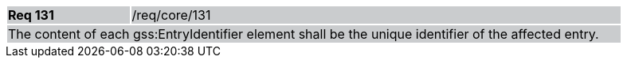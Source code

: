 [width="90%",cols="20%,80%"]
|===
|*Req 131* {set:cellbgcolor:#CACCCE}|/req/core/131
2+|The content of each gss:EntryIdentifier element shall be the unique identifier of the affected entry.
|===
